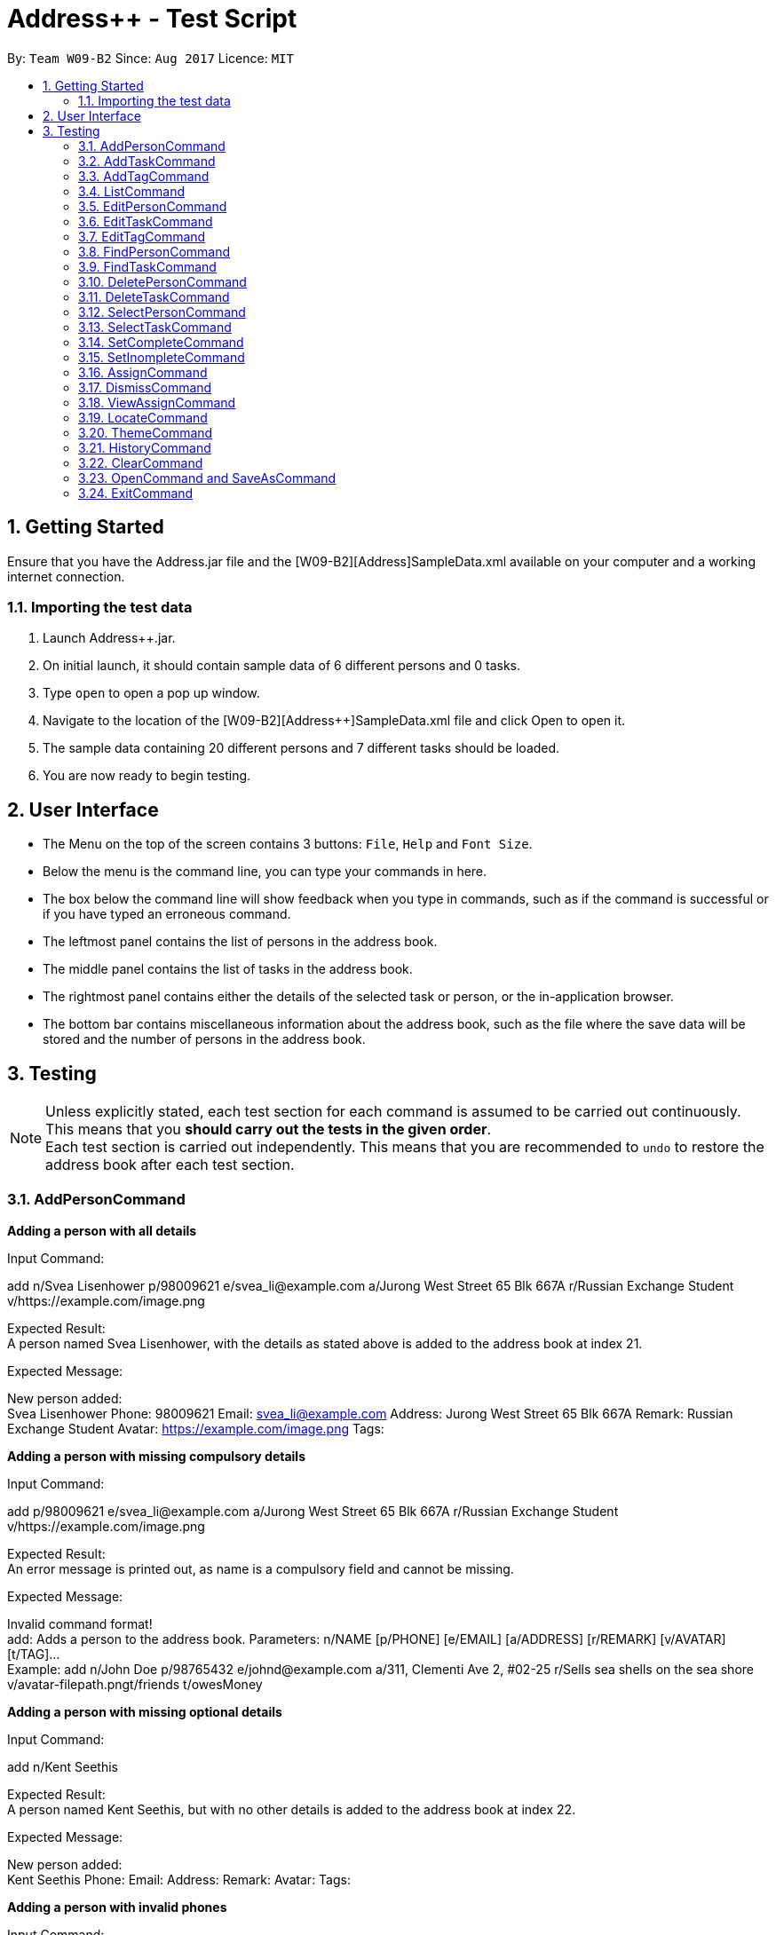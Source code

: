 = Address++ - Test Script
:toc:
:toc-title:
:toc-placement: preamble
:sectnums:
:imagesDir: images
:stylesDir: stylesheets
:experimental:
ifdef::env-github[]
:tip-caption: :bulb:
:note-caption: :information_source:
endif::[]
:repoURL: https://github.com/CS2103AUG2017-W09-B2/main

By: `Team W09-B2`      Since: `Aug 2017`      Licence: `MIT` +

== Getting Started

Ensure that you have the Address++.jar file and the [W09-B2][Address++]SampleData.xml available on your computer and a working internet connection.

=== Importing the test data
. Launch Address++.jar.
. On initial launch, it should contain sample data of 6 different persons and 0 tasks.
. Type `open` to open a pop up window.
. Navigate to the location of the [W09-B2][Address++]SampleData.xml file and click Open to open it.
. The sample data containing 20 different persons and 7 different tasks should be loaded.
. You are now ready to begin testing.

== User Interface
* The Menu on the top of the screen contains 3 buttons: `File`, `Help` and `Font Size`.
* Below the menu is the command line, you can type your commands in here.
* The box below the command line will show feedback when you type in commands, such as if the command is successful or if you have typed an erroneous command.
* The leftmost panel contains the list of persons in the address book.
* The middle panel contains the list of tasks in the address book.
* The rightmost panel contains either the details of the selected task or person, or the in-application browser.
* The bottom bar contains miscellaneous information about the address book, such as the file where the save data will be stored and the number of persons in the address book.

== Testing

[NOTE]
Unless explicitly stated, each test section for each command is assumed to be carried out continuously. +
This means that you *should carry out the tests in the given order*. +
Each test section is carried out independently. This means that you are recommended to `undo` to restore the address book after each test section.

=== AddPersonCommand

*Adding a person with all details*

Input Command: +
****
add n/Svea Lisenhower p/98009621 e/svea_li@example.com a/Jurong West Street 65 Blk 667A r/Russian Exchange Student v/https://example.com/image.png
****
Expected Result: +
A person named Svea Lisenhower, with the details as stated above is added to the address book at index 21. +

Expected Message: +
****
New person added: +
Svea Lisenhower Phone: 98009621 Email: svea_li@example.com Address: Jurong West Street 65 Blk 667A Remark: Russian Exchange Student Avatar: https://example.com/image.png Tags:
****

*Adding a person with missing compulsory details*

Input Command: +
****
add p/98009621 e/svea_li@example.com a/Jurong West Street 65 Blk 667A r/Russian Exchange Student v/https://example.com/image.png
****
Expected Result: +
An error message is printed out, as name is a compulsory field and cannot be missing.

Expected Message: +
****
Invalid command format! +
add: Adds a person to the address book. Parameters: n/NAME [p/PHONE] [e/EMAIL] [a/ADDRESS] [r/REMARK] [v/AVATAR] [t/TAG]... +
Example: add n/John Doe p/98765432 e/johnd@example.com a/311, Clementi Ave 2, #02-25 r/Sells sea shells on the sea shore v/avatar-filepath.pngt/friends t/owesMoney
****

*Adding a person with missing optional details*

Input Command: +
****
add n/Kent Seethis
****
Expected Result: +
A person named Kent Seethis, but with no other details is added to the address book at index 22. +

Expected Message: +
****
New person added: +
Kent Seethis Phone:  Email:  Address:  Remark:  Avatar:  Tags:
****

*Adding a person with invalid phones*

Input Command: +
****
add n/Fionnes Karl p/@
****
Expected Result: +
An error message is printed, as the specified phone is invalid.

Expected Message: +
****
Phone numbers can only contain numbers, and should be at least 3 digits long
****

*Adding a person with invalid emails*

Input Command: +
****
add n/Fionnes Karl e/here
****
Expected Result: +
An error message is printed, as the specified email is invalid.

Expected Message: +
****
Person emails should be 2 alphanumeric/period strings separated by '@'
****

*Adding a person with invalid tags*

Input Command: +
****
add n/Fionnes Karl t/@
****
Expected Result: +
An error message is printed, as the specified tag is invalid.

Expected Message: +
****
Tags names should be alphanumeric
****

=== AddTaskCommand

*Adding a task with all details*

Input Command: +
****
add task/ n/Buy pencils d/Buy 4 pencils from Popular by/18 November 7pm p/2 a/West Point
****
Expected Result: +
A task named "Buy pencils", with a description of "Buy 4 pencils from Popular", with a deadline of "Sat Nov 18 19:00:00 SGT 2017",
a priority of "Low", and an address of "West Point" is added to the addresss book at index 8 in the task list. +

Expected Message: +
****
New task added: +
Buy pencils Description: Buy 4 pencils from Popular Deadline: Sat Nov 18 19:00:00 SGT 2017 Priority: Low Address: West Point <Incomplete> +
****

*Adding a task with missing compulsory details*

Input Command: +
****
add task/ d/Buy 4 pencils from Popular by/18 November 7pm p/2 a/West Point
****
Expected Result: +
An error message is printed out, as name is a compulsory field and cannot be missing.

Expected Message: +
****
Invalid command format! +
add task/: Adds a task to the address book. Parameters: n/NAME [d/DESCRIPTION] [by/DEADLINE] [p/PRIORITY] [a/ADDRESS] +
Example: add task/ n/Buy pencil d/Buy a new pencil from ABS by/10-10-2017 p/4 a/12 Kent Ridge Crescent, 119275
****

*Adding a task with missing optional details*

Input Command: +
****
add task/ n/Create better task
****
Expected Result: +
A task with the name "Create better task", and no other details present is added to the address book at index 9 in the task list. +

Expected Message: +
****
New task added:
Create better task Description:  Deadline:  Priority:  Address:  <Incomplete>
****

*Adding a task with invalid deadlines*

Input Command: +
****
add task/ n/Create better task by/AAAAAAAAAAAAA
****
Expected Result: +
An error message is printed, as the specified deadline is invalid.

Expected Message: +
****
The specified date is invalid.
****

*Adding a task with invalid priority*

Input Command: +
****
add task/ n/Create better task p/99999999
****
Expected Result: +
An error message is printed, as the specified priority is invalid.

Expected Message: +
****
Task priorities must be an integer from 0 to 5, inclusive, where 5 represents the highest priority
****

=== AddTagCommand

=== ListCommand

*List all entries*

Input Command:
****
list
****
Expected Result: All entries in the address book are listed.

Expected Message: +
****
Listed all entries
****

=== EditPersonCommand

*Editing a person for all entries*

Input Command: +
****
edit 7 n/Laura Edelweiss p/1111111 a/House of Edelweiss e/laura@example.com r/Heiress to the House of Edelweiss t/Heiress v/https://example.com/validimage2.png
****
Expected Result: +
The person at index 7 (Elizabeth Edelweiss) is updated and now has new details matching the command.

Expected Message: +
****
Edited Person: +
Laura Edelweiss Phone: 1111111 Email: laura@example.com Address: House of Edelweiss Remark: Heiress to the House of Edelweiss Avatar: https://example.com/validimage2.png Tags: [Heiress]
****

*Editing a person with only 1 entry*

Input Command: +
****
edit 7 n/Elizabath Edelweiss

****
Expected Result: +
Only the name of the person at index 7 (Now named Laura Edelweiss) is changed to Elizabeth Edelweiss. All other details remain the same.

Expected Message: +
****
Edited Person: +
Elizabath Edelweiss Phone: 1111111 Email: laura@example.com Address: House of Edelweiss Remark: Heiress to the House of Edelweiss Avatar: https://example.com/validimage2.png Tags: [Heiress]
****

*Editing a task with invalid details*

Input Command: +
****
edit 7 n/
****
Expected Result: +
An error message is printed, as the specified name is invalid.

Expected Message: +
****
Person names should only contain alphanumeric characters and spaces, and it should not be blank
****

Input Command: +
****
edit 7 p/ppp
****
Expected Result: +
An error message is printed, as the specified phone is invalid.

Expected Message: +
****
Phone numbers can only contain numbers, and should be at least 3 digits long
****

Input Command: +
****
edit 7 e/ppp
****
Expected Result: +
An error message is printed, as the specified email is invalid.

Expected Message: +
****
Person emails should be 2 alphanumeric/period strings separated by '@'
****

Input Command: +
****
edit 7 t/@@@@@@
****
Expected Result: +
An error message is printed, as the specified name is invalid.

Expected Message: +
****
Tags names should be alphanumeric
****

*Editing a private person*

Input Command: +
****
edit 11 n/Unhide me
****
Expected Result: +
An error message is printed, as the person's name is private.

Expected Message: +
****
At least one field to be edited must be public.
****

*Editing an invalid person*

Input Command: +
****
edit 19999 n/Unhide me
****
Expected Result: +
An error message is printed, as the index is invalid.

Expected Message: +
****
The person index provided is invalid
****

=== EditTaskCommand

*Editing a task for all entries*

Input Command: +
****
edit task/ 7 n/Paper Castle d/Castle Garde by/9 December 2017 8pm p/1 a/NUS
****
Expected Result: +
The task at index 7 is updated and now has new details matching the command.

Expected Message: +
****
Edited Task: +
Paper Castle Description: Castle Garde Deadline: Sat Dec 09 20:00:00 SGT 2017 Priority: Lowest Address: NUS <Incomplete>
****

*Editing a task with only 1 entry*

Input Command: +
****
edit task/ 7 n/Sandcastle

****
Expected Result: +
Only the name of the task at index 7 (Now named Paper Castle) is changed to Sandcastle. All other details remain the same.

Expected Message: +
****
Edited Task: +
Sandcastle Description: Castle Garde Deadline: Sat Dec 09 20:00:00 SGT 2017 Priority: Lowest Address: NUS <Incomplete>
****

*Editing a task with invalid details*

Input Command: +
****
edit task/ 7 n/
****
Expected Result: +
An error message is printed, as the specified name is invalid.

Expected Message: +
****
Task names can be in any format, and should not be blank
****

Input Command: +
****
edit task/ 7 by/AAAAAAAA
****
Expected Result: +
An error message is printed, as the specified phone is invalid.

Expected Message: +
****
The specified date is invalid.
****

Input Command: +
****
edit task/ 7 e/ppp
****
Expected Result: +
An error message is printed, as the specified email is invalid.

Expected Message: +
****
Task priorities must be an integer from 0 to 5, inclusive, where 5 represents the highest priority
****

*Editing an invalid task*

Input Command: +
****
edit task/ 19999 n/Tiny, tiny house
****
Expected Result: +
An error message is printed, as the index is invalid.

Expected Message: +
****
The task index provided is invalid
****

=== EditTagCommand

*Renaming a tag in the address book*

Input Command: +
****
edit tag/ friends goodFriends
****
Expected Result: +
All instances of "friends" tags are replaced with "goodFriends" tags (at indexes 1, 3, 10, 11, 12, 17). +

Expected Message: +
****
Replaced tag friends with goodFriends
****

*Renaming a non-existant tag in the address book*

Input Command: +
****
edit tag/ friends nemesis
****
Expected Result: +
As "friends" were renamed to "goodFriends", there are no more "friends" tags. +
An error message is printed out as the tag "friends" is not in any of the contacts.

Expected Message: +
****
No such tag was found in the address book.
****

*Renaming a tag to another one with the exact same name*

Input Command: +
****
edit tag/ goodFriends goodFriends
****
Expected Result: +
An error message is printed out as the two tag names are exactly the same. +

Expected Message: +
****
The new name of the tag cannot be the same as the old name.
****

*Renaming a tag to another one with an invalid name*

Input Command: +
****
edit tag/ goodFriends @@@@
****
Expected Result: +
An error message is printed out as the new tag name is invalid. +

Expected Message: +
****
Invalid command format! +
edit tag/: Edits the specified tag and updates all existing contacts that shares this tag with the new value. +
Parameters: TAGTOCHANGE (must be alphanumerical) TAGNEWNAME (must be alphanumerical) +
Example: edit friends enemies
****

*Renaming a tag to another one with an invalid name*

Input Command: +
****
edit tag/ goodFriends @@@@
****
Expected Result: +
An error message is printed out as the new tag name is invalid. +

Expected Message: +
****
Invalid command format! +
edit tag/: Edits the specified tag and updates all existing contacts that shares this tag with the new value. +
Parameters: TAGTOCHANGE (must be alphanumerical) TAGNEWNAME (must be alphanumerical) +
Example: edit friends enemies
****

=== FindPersonCommand

*Finding one keyword*

Input Command: +
****
find plumley
****
Expected Result: +
All contacts with the word "plumley", case insensitive, in their name are displayed. +

Expected Message: +
****
2 persons listed!
****

*Finding multiple keywords*

Input Command: +
****
find plumley edelweiss
****
Expected Result: +
All contacts with the word "plumley" or "edelweiss", case insensitive, in their name are displayed. +

Expected Message: +
****
4 persons listed!
****

=== FindTaskCommand

*Finding one keyword*

Input Command: +
****
find task/ on
****
Expected Result: +
All tasks with the word "on", case insensitive, in their name or description are displayed. +

Expected Message: +
****
2 tasks listed!
****

*Finding multiple keywords*

Input Command: +
****
find task/ on stew
****
Expected Result: +
All tasks with the word "on" or "stew", case insensitive, in their name or description are displayed. +

Expected Message: +
****
3 tasks listed!
****

*Finding multiple keywords with priority search*

Input Command: +
****
find task/ on stew p/4
****
Expected Result: +
All tasks with the word "on" or "stew", case insensitive, in their name or description, and have a priority of "High" or above are displayed. +

Expected Message: +
****
1 tasks listed!
****

*Finding multiple keywords with state search*

Input Command: +
****
find task/ on stew done/true
****
Expected Result: +
All tasks with the word "on" or "stew", case insensitive, in their name or description, and are currently complete are displayed. +

Expected Message: +
****
2 tasks listed!
****

*Finding multiple keywords with state and priority search*

Input Command: +
****
find task/ on stew done/true p/3
****
Expected Result: +
All tasks with the word "on" or "stew", case insensitive, in their name or description, with a priority of at least "medium", and are currently complete are displayed. +

Expected Message: +
****
1 tasks listed!
****

=== DeletePersonCommand

*Deleting a person*

Input Command: +
****
delete 20
****
Expected Result: +
The contact at index 20, Myuria Plumley is deleted from the address book. +

Expected Message: +
****
Deleted Person: Myuria Plumley Phone: 99831115 Email: myuria@example.com Address: #02, Bukit Timah Street 56 Remark: Wears her hair on her right Avatar:  Tags: [project]
****

*Deleting a person with an invalid index*

Input Command: +
****
delete 2000
****
Expected Result: +
An error message is printed out as the index is invalid. +

Expected Message: +
****
The person index provided is invalid
****

=== DeleteTaskCommand

*Deleting a person*

Input Command: +
****
delete task/ 7
****
Expected Result: +
The task at index 7, "Paper Model for project" is deleted from the address book. +

Expected Message: +
****
Deleted Task: Paper Model for project Description: Paper model of Himeji castle for project. Myucel/Myuria twins in charge Deadline: Wed Dec 13 17:00:00 SGT 2017 Priority: Medium Address:  <Incomplete>
****

*Deleting a person with an invalid index*

Input Command: +
****
delete task/ 7000
****
Expected Result: +
An error message is printed out as the index is invalid. +

Expected Message: +
****
The task index provided is invalid
****

=== SelectPersonCommand

*Selecting a person*

Input Command: +
****
select 19
****
Expected Result: +
The person at index 19, "Myucel Plumley" is selected, and her details are listed in the UI panel. +

Expected Message: +
****
Selected Person: 19
****

*Selecting a person with an invalid index*

Input Command: +
****
select 19999
****
Expected Result: +
An error message is printed out as the index is invalid. +

Expected Message: +
****
The person index provided is invalid
****

=== SelectTaskCommand

*Selecting a task*

Input Command: +
****
select task/ 7
****
Expected Result: +
The task at index 7, "Paper Model for project" is selected and its details are shown in the UI panel. +

Expected Message: +
****
Selected Task: 7
****

*Selecting a task with an invalid index*

Input Command: +
****
select task/ 7000
****
Expected Result: +
An error message is printed out as the index is invalid. +

Expected Message: +
****
The task index provided is invalid
****

=== SetCompleteCommand

*Marking an existing task as complete*

Input Command: +
****
setcomplete 3
****
Expected Result: +
The task at index 3, "Visit David's house" is marked as completed. +

Expected Message: +
****
Marked Task as completed: Visit David's house Description: Visit to David Li's house next Saturday Deadline: Sat Nov 18 12:00:00 SGT 2017 Priority: Low Address: Blk 436 Serangoon Gardens Street 26, #16-43 <Incomplete>
****

*Marking an already complete task as complete*

Input Command: +
****
setcomplete 3
****
Expected Result: +
An error message is printed out as the task is already complete +

Expected Message: +
****
The specified task is already completed
****

*Marking a task with an invalid index*

Input Command: +
****
setcomplete 7000
****
Expected Result: +
An error message is printed out as the index is invalid. +

Expected Message: +
****
The task index provided is invalid
****

=== SetInompleteCommand

*Marking an existing task as incomplete*

Input Command: +
****
setincomplete 1
****
Expected Result: +
The task at index 1, "Tuition" is marked as incomplete. +

Expected Message: +
****
Marked Task as incomplete: Tuition Description: Roy's math tuition on Friday Deadline: Fri Nov 10 17:00:00 SGT 2017 Priority: Medium Address: Blk 45 Aljunied Street 85, #11-31 <Complete>
****

*Marking an already incomplete task as incomplete*

Input Command: +
****
setincomplete 1
****
Expected Result: +
An error message is printed out as the task is already incomplete +

Expected Message: +
****
The specified task is already incomplete
****

*Marking a task with an invalid index*

Input Command: +
****
setincomplete 7000
****
Expected Result: +
An error message is printed out as the index is invalid. +

Expected Message: +
****
The task index provided is invalid
****

=== AssignCommand

*Assigning 1 contact to a task*

Input Command: +
****
assign 19 to/1
****
Expected Result: +
The contact at index 1, Myucel Plumley is assigned to the first task, Tuition. The task now has 4 people assigned to it instead of 3. +

Expected Message: +
****
Assigned 1 people to  +
Tuition Description: Roy's math tuition on Friday Deadline: Fri Nov 10 17:00:00 SGT 2017 Priority: Medium Address: Blk 45 Aljunied Street 85, #11-31 <Complete>
****

*Assigning multiple contacts to a task*

Input Command: +
****
assign 18 20 to/1
****
Expected Result: +
The contacts at index 18 and 20, Myuria Plumley and Clarissa Liselotte are assigned to the first task, Tuition. The task now has 6 people assigned to it instead of 4. +

Expected Message: +
****
Assigned 2 people to  +
Tuition Description: Roy's math tuition on Friday Deadline: Fri Nov 10 17:00:00 SGT 2017 Priority: Medium Address: Blk 45 Aljunied Street 85, #11-31 <Complete>
****

*Assigning contacts who are already assigned to a task*

Input Command: +
****
assign 19 to/1
****
Expected Result: +
Myucel Plumley was already assigned to the task Tuition. An error message is printed out as she is already assigned to the task. +

Expected Message: +
****
All the specified persons are already assigned to this task
****

*Assigning no contacts to a task*

Input Command: +
****
assign to/1
****
Expected Result: +
An error message is printed out as no person indexes were specified.

Expected Message: +
****
At least 1 person index must be specified
****

*Assigning to a task with an invalid index*

Input Command: +
****
assign 5 to/7000
****
Expected Result: +
An error message is printed out as the index is invalid. +

Expected Message: +
****
The task index provided is invalid
****

=== DismissCommand

*Dismissing 1 contact from a task*

Input Command: +
****
dismiss 1 from/1
****
Expected Result: +
The contact at index 1, Alex Yeoh is assigned to the first task, Tuition. The task now has 2 people assigned to it instead of 3. +

Expected Message: +
****
Dismissed 1 people from task +
Tuition Description: Roy's math tuition on Friday Deadline: Fri Nov 10 17:00:00 SGT 2017 Priority: Medium Address: Blk 45 Aljunied Street 85, #11-31 <Complete>
****

*Dismissing multiple contacts from a task*

Input Command: +
****
dismiss 6 8 from/1
****
Expected Result: +
The contacts at index 6 and 8, David Ng and Ima Hidearu are assigned to the first task, Tuition. The task now has 0 people assigned to it instead of 2. +

Expected Message: +
****
Dismissed 2 people from task  +
Tuition Description: Roy's math tuition on Friday Deadline: Fri Nov 10 17:00:00 SGT 2017 Priority: Medium Address: Blk 45 Aljunied Street 85, #11-31 <Complete>
****

*Dismissing contacts who are already assigned from a task*

Input Command: +
****
dismiss 1 from/1
****
Expected Result: +
There are no contacts assigned to the task Tuition.
An error message is printed out as none of the specified contacts were assigned to the task.

Expected Message: +
****
None of the specified persons are assigned to this task
****

*Dismissing no contacts from a task*

Input Command: +
****
dismiss from/1
****
Expected Result: +
An error message is printed out as no person indexes were specified.

Expected Message: +
****
At least 1 person index must be specified
****

*Dismissing from a task with an invalid index*

Input Command: +
****
dismiss 5 from/7000
****
Expected Result: +
An error message is printed out as the index is invalid. +

Expected Message: +
****
The task index provided is invalid
****

=== ViewAssignCommand

*Viewing a task with no persons assigned to it*

Input Command: +
****
viewassign 2
****
Expected Result: +
No contacts are listed +

Expected Message: +
****
0 persons listed!
****

*Viewing a task with some persons assigned to it*

Input Command: +
****
viewassign 1
****
Expected Result: +
3 contacts are listed, Alex Yeoh, David Ng, Ima Hidearu +

Expected Message: +
****
3 persons listed!
****

*Viewing from a task with an invalid index*

Input Command: +
****
viewassign 99999
****
Expected Result: +
An error message is printed out as the index is invalid. +

Expected Message: +
****
The task index provided is invalid
****

=== LocateCommand

*Locating a person's address on Google Maps*

Input Command: +
****
locate 1
****
Expected Result: +
Google Maps opens, and searches for Blk 30 Geylang Street 29. +

Expected Message: +
****
Searching for Person at Index: 1
****

*Failing to locate a person with no address*

Input Command: +
****
locate 2
****
Expected Result: +
An error message is printed, as the person at index 2 has no address. +

Expected Message: +
****
Person 2 has no Address
****

=== ThemeCommand

*Changing the theme of the address book*

Input Command: +
****
theme light
****
Expected Result: +
The address book's colour scheme changes to a bright colour. +

Expected Message: +
****
Theme Changed to: light
****

Input Command: +
****
theme dark
****
Expected Result: +
The address book's colour scheme changes to a dark colour.+
Expected Message: +
****
Theme Changed to: dark
****

=== HistoryCommand

*Lists all commands done in reverser chronological order*

Input Command: +
****
notacommand +
alsonotacommand +
history
****
Expected Result: +
The two previous commands are listed in the box below the command line in reverse chronological order from top to bottom. +

Expected Message: +
****
Entered commands (from most recent to earliest): +
alsonotacommand +
notacommand
****

=== ClearCommand
Input Command: +
****
clear
****
Expected Result: +
All persons and tasks vanish from the leftmost and middle columns, leaving them empty. +

Expected Message: +
****
*Address book has been cleared!*
****

****
* You may wish to use `undo` to restore the address book before continuing with testing.
****

=== OpenCommand and SaveAsCommand

*Saves data as a new .xml file and switches to that file*

Input Command: +
****
save +
Navigate to the file path where you saved [W09-B2][Address++]SampleData.xml. +
Save the new save file as test.xml. +
Click save.
****

Expected Result: The file path in the bottom right corner changes to the location of where you saved the file followed by test.xml. +

Expected Message: +
****
Successfully saved file.
****
*Opens and switches to a new .xml save file*

Following the above save command:

Input Command: +
****
clear
****
To differentiate the test.xml with the [W09-B2][Address++]SampleData.xml. +

Expected Result: +
****
The address book contains no more persons or tasks.
****

Input Command: +
****
open +
Navigate to the file path where you saved [W09-B2][Address++]SampleData.xml and select [W09-B2][Address++]SampleData.xml. +
Click open.
****
Expected Result: The file path in the bottom right corner changes to the location of where you saved the [W09-B2][Address++]SampleData.xml followed by the name [W09-B2][Address++]SampleData.xml. +
The original data is restored in the address book. +

Expected Message: +
****
Successfully opened file.
****

=== ExitCommand

*Exits Address++*

Input Command:
****
exit
****
Expected Result: Address++ closes.


